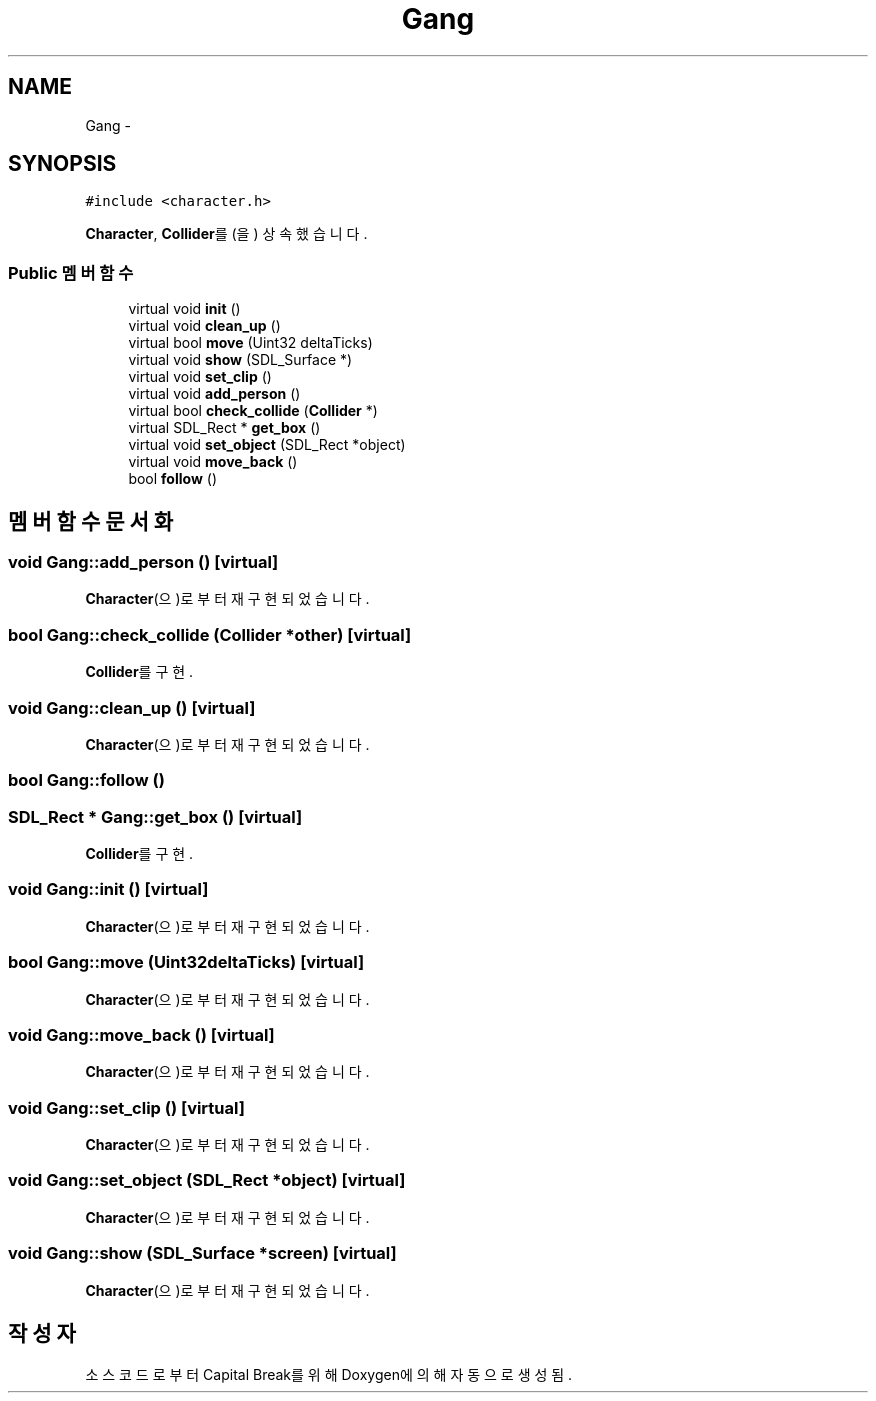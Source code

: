 .TH "Gang" 3 "금 2월 3 2012" "Version test" "Capital Break" \" -*- nroff -*-
.ad l
.nh
.SH NAME
Gang \- 
.SH SYNOPSIS
.br
.PP
.PP
\fC#include <character\&.h>\fP
.PP
\fBCharacter\fP, \fBCollider\fP를(을) 상속했습니다\&.
.SS "Public 멤버 함수"

.in +1c
.ti -1c
.RI "virtual void \fBinit\fP ()"
.br
.ti -1c
.RI "virtual void \fBclean_up\fP ()"
.br
.ti -1c
.RI "virtual bool \fBmove\fP (Uint32 deltaTicks)"
.br
.ti -1c
.RI "virtual void \fBshow\fP (SDL_Surface *)"
.br
.ti -1c
.RI "virtual void \fBset_clip\fP ()"
.br
.ti -1c
.RI "virtual void \fBadd_person\fP ()"
.br
.ti -1c
.RI "virtual bool \fBcheck_collide\fP (\fBCollider\fP *)"
.br
.ti -1c
.RI "virtual SDL_Rect * \fBget_box\fP ()"
.br
.ti -1c
.RI "virtual void \fBset_object\fP (SDL_Rect *object)"
.br
.ti -1c
.RI "virtual void \fBmove_back\fP ()"
.br
.ti -1c
.RI "bool \fBfollow\fP ()"
.br
.in -1c
.SH "멤버 함수 문서화"
.PP 
.SS "void \fBGang::add_person\fP ()\fC [virtual]\fP"
.PP
\fBCharacter\fP(으)로부터 재구현되었습니다\&.
.SS "bool \fBGang::check_collide\fP (\fBCollider\fP *other)\fC [virtual]\fP"
.PP
\fBCollider\fP를 구현\&.
.SS "void \fBGang::clean_up\fP ()\fC [virtual]\fP"
.PP
\fBCharacter\fP(으)로부터 재구현되었습니다\&.
.SS "bool \fBGang::follow\fP ()"
.SS "SDL_Rect * \fBGang::get_box\fP ()\fC [virtual]\fP"
.PP
\fBCollider\fP를 구현\&.
.SS "void \fBGang::init\fP ()\fC [virtual]\fP"
.PP
\fBCharacter\fP(으)로부터 재구현되었습니다\&.
.SS "bool \fBGang::move\fP (Uint32deltaTicks)\fC [virtual]\fP"
.PP
\fBCharacter\fP(으)로부터 재구현되었습니다\&.
.SS "void \fBGang::move_back\fP ()\fC [virtual]\fP"
.PP
\fBCharacter\fP(으)로부터 재구현되었습니다\&.
.SS "void \fBGang::set_clip\fP ()\fC [virtual]\fP"
.PP
\fBCharacter\fP(으)로부터 재구현되었습니다\&.
.SS "void \fBGang::set_object\fP (SDL_Rect *object)\fC [virtual]\fP"
.PP
\fBCharacter\fP(으)로부터 재구현되었습니다\&.
.SS "void \fBGang::show\fP (SDL_Surface *screen)\fC [virtual]\fP"
.PP
\fBCharacter\fP(으)로부터 재구현되었습니다\&.

.SH "작성자"
.PP 
소스 코드로부터 Capital Break를 위해 Doxygen에 의해 자동으로 생성됨\&.
